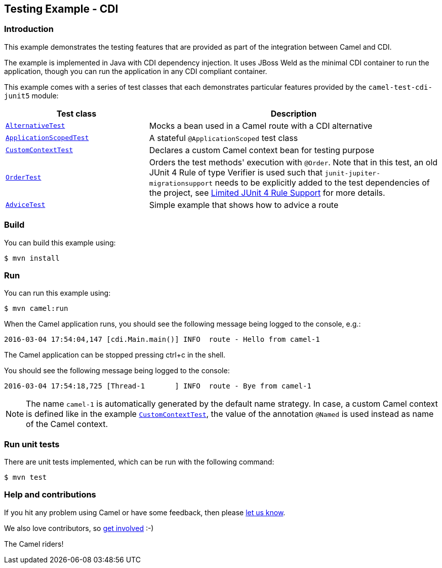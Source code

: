 == Testing Example - CDI

=== Introduction

This example demonstrates the testing features that are provided as part
of the integration between Camel and CDI.

The example is implemented in Java with CDI dependency injection. It
uses JBoss Weld as the minimal CDI container to run the application,
though you can run the application in any CDI compliant container.

This example comes with a series of test classes that each demonstrates
particular features provided by the `+camel-test-cdi-junit5+` module:

[width="100%",cols="33%,67%",options="header",]
|===
|Test class |Description

|link:src/test/java/org/apache/camel/example/cdi/test/AlternativeTest.java[`+AlternativeTest+`]
|Mocks a bean used in a Camel route with a CDI alternative

|link:src/test/java/org/apache/camel/example/cdi/test/ApplicationScopedTest.java[`+ApplicationScopedTest+`]
|A stateful `+@ApplicationScoped+` test class

|link:src/test/java/org/apache/camel/example/cdi/test/CustomContextTest.java[`+CustomContextTest+`]
|Declares a custom Camel context bean for testing purpose

|link:src/test/java/org/apache/camel/example/cdi/test/OrderTest.java[`+OrderTest+`]
|Orders the test methods' execution with `+@Order+`. Note that in this test, an old JUnit 4 Rule of type Verifier is used such that `junit-jupiter-migrationsupport` needs to be explicitly added to the test dependencies of the project, see https://junit.org/junit5/docs/current/user-guide/#migrating-from-junit4-rule-support[Limited JUnit 4 Rule Support] for more details.

|link:src/test/java/org/apache/camel/example/cdi/test/AdviceTest.java[`+AdviceTest+`]
|Simple example that shows how to advice a route
|===

=== Build

You can build this example using:

[source,sh]
----
$ mvn install
----

=== Run

You can run this example using:

[source,sh]
----
$ mvn camel:run
----

When the Camel application runs, you should see the following message
being logged to the console, e.g.:

....
2016-03-04 17:54:04,147 [cdi.Main.main()] INFO  route - Hello from camel-1
....

The Camel application can be stopped pressing ctrl+c in the shell.

You should see the following message being logged to the console:

....
2016-03-04 17:54:18,725 [Thread-1       ] INFO  route - Bye from camel-1
....

NOTE: The name `camel-1` is automatically generated by the default name strategy.
In case, a custom Camel context is defined like in the example link:src/test/java/org/apache/camel/example/cdi/test/CustomContextTest.java[`+CustomContextTest+`],
the value of the annotation `@Named` is used instead as name of the Camel context.

=== Run unit tests

There are unit tests implemented, which can be run with the following command:

[source,sh]
----
$ mvn test
----

=== Help and contributions

If you hit any problem using Camel or have some feedback, then please
https://camel.apache.org/community/support/[let us know].

We also love contributors, so
https://camel.apache.org/community/contributing/[get involved] :-)

The Camel riders!
